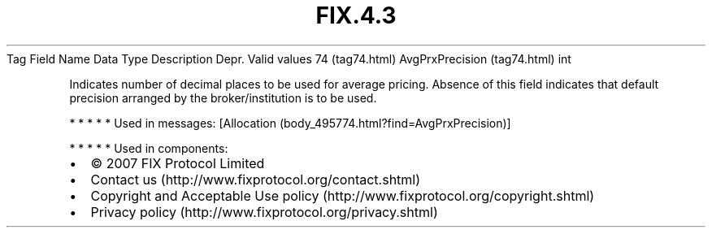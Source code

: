 .TH FIX.4.3 "" "" "Tag #74"
Tag
Field Name
Data Type
Description
Depr.
Valid values
74 (tag74.html)
AvgPrxPrecision (tag74.html)
int
.PP
Indicates number of decimal places to be used for average pricing.
Absence of this field indicates that default precision arranged by
the broker/institution is to be used.
.PP
   *   *   *   *   *
Used in messages:
[Allocation (body_495774.html?find=AvgPrxPrecision)]
.PP
   *   *   *   *   *
Used in components:

.PD 0
.P
.PD

.PP
.PP
.IP \[bu] 2
© 2007 FIX Protocol Limited
.IP \[bu] 2
Contact us (http://www.fixprotocol.org/contact.shtml)
.IP \[bu] 2
Copyright and Acceptable Use policy (http://www.fixprotocol.org/copyright.shtml)
.IP \[bu] 2
Privacy policy (http://www.fixprotocol.org/privacy.shtml)
